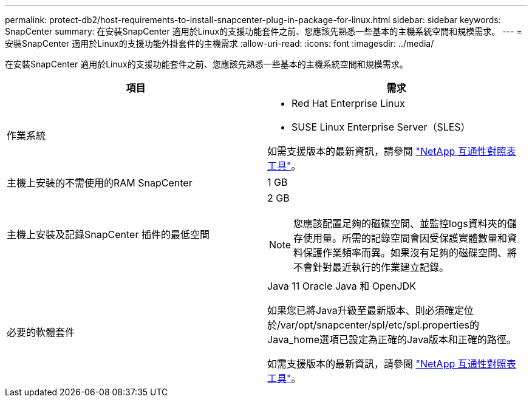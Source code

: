 ---
permalink: protect-db2/host-requirements-to-install-snapcenter-plug-in-package-for-linux.html 
sidebar: sidebar 
keywords: SnapCenter 
summary: 在安裝SnapCenter 適用於Linux的支援功能套件之前、您應該先熟悉一些基本的主機系統空間和規模需求。 
---
= 安裝SnapCenter 適用於Linux的支援功能外掛套件的主機需求
:allow-uri-read: 
:icons: font
:imagesdir: ../media/


[role="lead"]
在安裝SnapCenter 適用於Linux的支援功能套件之前、您應該先熟悉一些基本的主機系統空間和規模需求。

|===
| 項目 | 需求 


 a| 
作業系統
 a| 
* Red Hat Enterprise Linux
* SUSE Linux Enterprise Server（SLES）


如需支援版本的最新資訊，請參閱 https://imt.netapp.com/matrix/imt.jsp?components=121073;&solution=1257&isHWU&src=IMT["NetApp 互通性對照表工具"]。



 a| 
主機上安裝的不需使用的RAM SnapCenter
 a| 
1 GB



 a| 
主機上安裝及記錄SnapCenter 插件的最低空間
 a| 
2 GB


NOTE: 您應該配置足夠的磁碟空間、並監控logs資料夾的儲存使用量。所需的記錄空間會因受保護實體數量和資料保護作業頻率而異。如果沒有足夠的磁碟空間、將不會針對最近執行的作業建立記錄。



 a| 
必要的軟體套件
 a| 
Java 11 Oracle Java 和 OpenJDK

如果您已將Java升級至最新版本、則必須確定位於/var/opt/snapcenter/spl/etc/spl.properties的Java_home選項已設定為正確的Java版本和正確的路徑。

如需支援版本的最新資訊，請參閱 https://imt.netapp.com/matrix/imt.jsp?components=121073;&solution=1257&isHWU&src=IMT["NetApp 互通性對照表工具"]。

|===